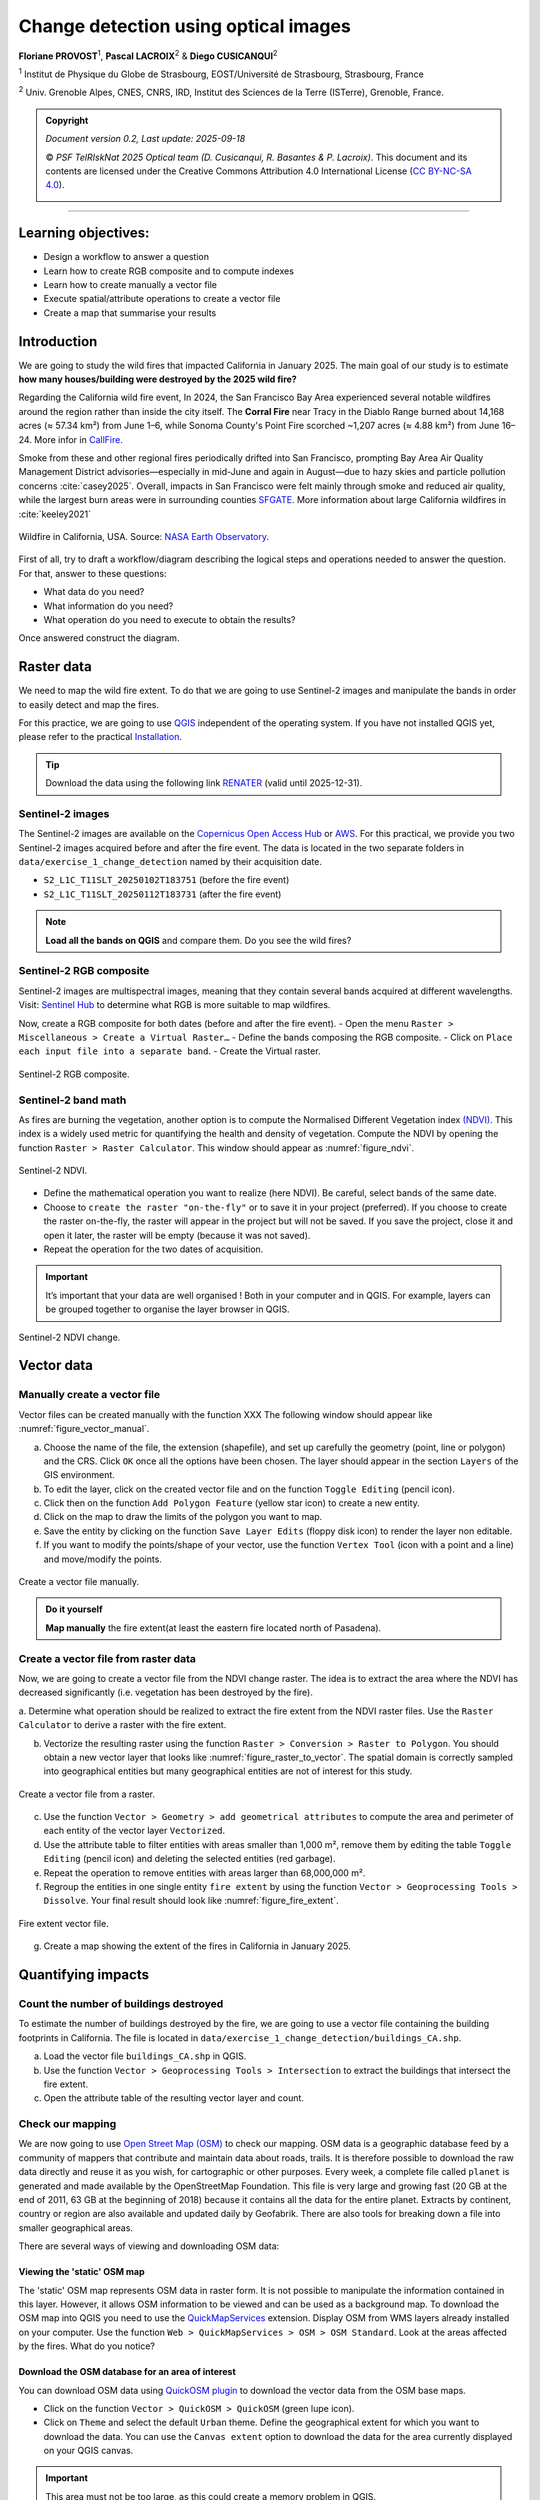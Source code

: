 ..
   Copyright (c) 2025 PSF TelRIskNat 2025 Optical team
   SPDX-License-Identifier: CC-BY-NC-SA-4.0
   author: Diego Cusicanqui (CNES | ISTerre | Univ. Grenoble Alpes)

   This file is part of the “PSF TelRIskNat 2025” workshop documentation.
   Licensed under the Creative Commons Attribution-NonCommercial-ShareAlike 4.0 International License (CC BY-NC-SA 4.0).
   You may share and adapt for non-commercial purposes, with attribution and ShareAlike.
   See: https://creativecommons.org/licenses/by-nc-sa/4.0/

Change detection using optical images
-----------------------------------------
..
   .. figure:: /_static/Fig0_patience.jpg
      :width: 100%
      :align: center
      :alt: be patient

      Content will be soon available. Advice from PSF TelRiskNat optical team.


**Floriane PROVOST**\ :sup:`1`, **Pascal LACROIX**\ :sup:`2` & **Diego CUSICANQUI**\ :sup:`2`

\ :sup:`1` Institut de Physique du Globe de Strasbourg, EOST/Université de Strasbourg, Strasbourg, France

\ :sup:`2` Univ. Grenoble Alpes, CNES, CNRS, IRD, Institut des Sciences de la Terre (ISTerre), Grenoble, France.

.. |copy| unicode:: U+000A9

.. admonition:: Copyright

   *Document version 0.2, Last update: 2025-09-18*
   
   |copy| *PSF TelRIskNat 2025 Optical team (D. Cusicanqui, R. Basantes & P. Lacroix)*.
   This document and its contents are licensed under the Creative Commons Attribution 4.0 International License (`CC BY-NC-SA 4.0 <https://creativecommons.org/licenses/by-nc-sa/4.0/>`_).

   .. image:: https://img.shields.io/badge/License-CC%20BY--NC--SA%204.0-lightgrey.svg
      :target: https://creativecommons.org/licenses/by-nc-sa/4.0/
      :alt: License: CC BY-NC-SA 4.0

----

Learning objectives:
~~~~~~~~~~~~~~~~~~~~~~~~

- Design a workflow to answer a question
- Learn how to create RGB composite and to compute indexes
- Learn how to create manually a vector file 
- Execute spatial/attribute operations to create a vector file
- Create a map that summarise your results

Introduction
~~~~~~~~~~~~~~~~~~~~~~~~

We are going to study the wild fires that impacted California in January 2025. The main goal of our study is to estimate **how many houses/building were destroyed by the 2025 wild fire?**

Regarding the California wild fire event, In 2024, the San Francisco Bay Area experienced several notable wildfires around the region rather than inside the city itself. The **Corral Fire** near Tracy in the Diablo Range burned about 14,168 acres (≈ 57.34 km²) from June 1–6, while Sonoma County's Point Fire scorched ~1,207 acres (≈ 4.88 km²) from June 16–24. More infor in `CallFire <https://www.fire.ca.gov/incidents/2024/6/1/corral-fire>`_.

Smoke from these and other regional fires periodically drifted into San Francisco, prompting Bay Area Air Quality Management District advisories—especially in mid-June and again in August—due to hazy skies and particle pollution concerns :cite:`casey2025`. Overall, impacts in San Francisco were felt mainly through smoke and reduced air quality, while the largest burn areas were in surrounding counties `SFGATE <https://www.sfgate.com/weather/article/bay-area-air-advisory-smoky-skies-21071765.php>`_. More information about large California wildfires in :cite:`keeley2021`

.. _figure_wildfire:

.. figure:: /_static/change_detection/Fig1_wildfires.jpg
   :width: 80%
   :align: center
   :alt: wildfire

   Wildfire in California, USA. Source: `NASA Earth Observatory <https://earthobservatory.nasa.gov/images/153831/the-palisades-fires-footprint>`_.

First of all, try to draft a workflow/diagram describing the logical steps and operations needed to answer the question. For that, answer to these questions:

- What data do you need?
- What information do you need?
- What operation do you need to execute to obtain the results?

Once answered construct the diagram.

Raster data
~~~~~~~~~~~~~~~~~~~~~~~~

We need to map the wild fire extent. To do that we are going to use Sentinel-2 images and manipulate the bands in order to easily detect and map the fires.

For this practice, we are going to use `QGIS <https://qgis.org/en/site/>`_ independent of the operating system. If you have not installed QGIS yet, please refer to the practical `Installation <installation.html>`_.

.. tip::
   Download the data using the following link `RENATER <https://filesender.renater.fr/?s=download&token=5d771970-0380-4a37-902c-afc47719b665>`_ (valid until 2025-12-31).


Sentinel-2 images
^^^^^^^^^^^^^^^^^^^^^^^^^

The Sentinel-2 images are available on the `Copernicus Open Access Hub <https://scihub.copernicus.eu/dhus/#/home>`_ or `AWS <https://registry.opendata.aws/sentinel-2/>`_. For this practical, we provide you two Sentinel-2 images acquired before and after the fire event. The data is located in the two separate folders in ``data/exercise_1_change_detection`` named by their acquisition date.

- ``S2_L1C_T11SLT_20250102T183751`` (before the fire event)
- ``S2_L1C_T11SLT_20250112T183731`` (after the fire event)

.. note:: 
   **Load all the bands on QGIS** and compare them. Do you see the wild fires?

Sentinel-2 RGB composite
^^^^^^^^^^^^^^^^^^^^^^^^^^^^^^^

Sentinel-2 images are multispectral images, meaning that they contain several bands acquired at different wavelengths. Visit: `Sentinel Hub <https://custom-scripts.sentinel-hub.com/custom-scripts/sentinel-2/composites/>`_ to determine what RGB is more suitable to map wildfires.

Now, create a RGB composite for both dates (before and after the fire event).
- Open the menu ``Raster > Miscellaneous > Create a Virtual Raster…``
- Define the bands composing the RGB composite.
- Click on ``Place each input file into a separate band``.
- Create the Virtual raster.

.. _figure_rgb:

.. figure:: /_static/change_detection/Fig2_rgb_composite.jpg
   :width: 100%
   :align: center
   :alt: rgb composite

   Sentinel-2 RGB composite.

Sentinel-2 band math
^^^^^^^^^^^^^^^^^^^^^^^^^^^^^^^

As fires are burning the vegetation, another option is to compute the Normalised Different Vegetation index `(NDVI) <https://custom-scripts.sentinel-hub.com/custom-scripts/sentinel-2/ndvi/>`_. This index is a widely used metric for quantifying the health and density of vegetation. Compute the NDVI by opening the function ``Raster > Raster Calculator``. This window should appear as :numref:`figure_ndvi`.

.. _figure_ndvi:

.. figure:: /_static/change_detection/Fig3_ndvi.jpg
   :width: 100%
   :align: center
   :alt: ndvi

   Sentinel-2 NDVI.

- Define the mathematical operation you want to realize (here NDVI). Be careful, select bands of the same date.
- Choose to ``create the raster "on-the-fly"`` or to save it in your project (preferred). If you choose to create the raster on-the-fly, the raster will appear in the project but will not be saved. If you save the project, close it and open it later, the raster will be empty (because it was not saved).
- Repeat the operation for the two dates of acquisition.

.. important:: 
   It’s important that your data are well organised ! Both in your computer and in QGIS. For example, layers can be grouped together to organise the layer browser in QGIS.

.. _figure_ndvi_change:

.. figure:: /_static/change_detection/Fig4_ndvi_change.jpg
   :width: 100%
   :align: center
   :alt: ndvi change

   Sentinel-2 NDVI change.

Vector data
~~~~~~~~~~~~~~~~~~~~~~~~

Manually create a vector file
^^^^^^^^^^^^^^^^^^^^^^^^^^^^^^^^^^^^^

Vector files can be created manually with the function XXX 
The following window should appear like :numref:`figure_vector_manual`.

a. Choose the name of the file, the extension (shapefile), and set up carefully the geometry (point, line or polygon) and the CRS. Click ``OK`` once all the options have been chosen. The layer should appear in the section ``Layers`` of the GIS environment.
b. To edit the layer, click on the created vector file and on the function ``Toggle Editing`` (pencil icon).
c. Click then on the function ``Add Polygon Feature`` (yellow star icon) to create a new entity.
d. Click on the map to draw the limits of the polygon you want to map.
e. Save the entity by clicking on the function ``Save Layer Edits`` (floppy disk icon) to render the layer non editable.
f. If you want to modify the points/shape of your vector, use the function ``Vertex Tool`` (icon with a point and a line) and move/modify the points.

.. _figure_vector_manual:

.. figure:: /_static/change_detection/Fig5_vector_manual.jpg
   :width: 100%
   :align: center
   :alt: vector manual

   Create a vector file manually.

.. admonition:: Do it yourself

   **Map manually** the fire extent(at least the eastern fire located north of Pasadena).

Create a vector file from raster data
^^^^^^^^^^^^^^^^^^^^^^^^^^^^^^^^^^^^^^^^^^^^^^

Now, we are going to create a vector file from the NDVI change raster. The idea is to extract the area where the NDVI has decreased significantly (i.e. vegetation has been destroyed by the fire).

a. Determine what operation should be realized to extract the fire extent from the NDVI
raster files. Use the ``Raster Calculator`` to derive a raster with the fire extent.

b. Vectorize the resulting raster using the function ``Raster > Conversion > Raster to Polygon``. You should obtain a new vector layer that looks like :numref:`figure_raster_to_vector`. The spatial domain is correctly sampled into geographical entities but many geographical entities are not of interest for this study.

.. _figure_raster_to_vector:

.. figure:: /_static/change_detection/Fig6_raster_to_vector.jpg
   :width: 100%
   :align: center
   :alt: raster to vector

   Create a vector file from a raster.

.. question:: Questions for discussion
   :collapsible: closed

   - What entities should be filtered?
   - What attribute/properties do we need to compute to it?

c. Use the function ``Vector > Geometry > add geometrical attributes`` to compute the area and perimeter of each entity of the vector layer ``Vectorized``.

d. Use the attribute table to filter entities with areas smaller than 1,000 m², remove them by editing the table ``Toggle Editing`` (pencil icon) and deleting the selected entities (red garbage).

e. Repeat the operation to remove entities with areas larger than 68,000,000 m².

f. Regroup the entities in one single entity ``fire extent`` by using the function ``Vector > Geoprocessing Tools > Dissolve``. Your final result should look like :numref:`figure_fire_extent`.

.. _figure_fire_extent:

.. figure:: /_static/change_detection/Fig7_fire_extent.jpg
   :width: 100%
   :align: center
   :alt: fire extent

   Fire extent vector file.

g. Create a map showing the extent of the fires in California in January 2025.

Quantifying impacts 
~~~~~~~~~~~~~~~~~~~~~~~~

Count the number of buildings destroyed
^^^^^^^^^^^^^^^^^^^^^^^^^^^^^^^^^^^^^^^^^^^^^

To estimate the number of buildings destroyed by the fire, we are going to use a vector file containing the building footprints in California. The file is located in ``data/exercise_1_change_detection/buildings_CA.shp``.


a. Load the vector file ``buildings_CA.shp`` in QGIS.
b. Use the function ``Vector > Geoprocessing Tools > Intersection`` to extract the buildings that intersect the fire extent.
c. Open the attribute table of the resulting vector layer and count.

.. question:: Questions for discussion
   :collapsible: closed

   - How many building were impacted?
   - Estimate the total surface of damaged building by performing an operation on the ``Attribute table``.
   - Estimate the cost of the wildfire (price per square meter in California is ranging from 500$ to 700$).

Check our mapping
^^^^^^^^^^^^^^^^^^^^^^^

We are now going to use `Open Street Map (OSM) <https://www.openstreetmap.org/>`_ to check our mapping. OSM data is a geographic database feed by a community of mappers that contribute and maintain data about roads, trails. It is therefore possible to download the raw data directly and reuse it as you wish, for cartographic or other purposes. Every week, a complete file called ``planet`` is generated and made available by the OpenStreetMap Foundation. This file is very large and growing fast (20 GB at the end of 2011, 63 GB at the beginning of 2018) because it contains all the data for the entire planet. Extracts by continent, country or region are also available and updated daily by Geofabrik. There are also tools for breaking down a file into smaller geographical areas.

There are several ways of viewing and downloading OSM data:

Viewing the 'static' OSM map
'''''''''''''''''''''''''''''''''''''

The 'static' OSM map represents OSM data in raster form. It is not possible to manipulate the information contained in this layer. However, it allows OSM information to be viewed and can be used as a background map. To download the OSM map into QGIS you need to use the `QuickMapServices <https://plugins.qgis.org/plugins/quick_map_services/>`_ extension. 
Display OSM from WMS layers already installed on your computer. Use the function ``Web > QuickMapServices > OSM > OSM Standard``. Look at the areas affected by the fires. What do you notice?

Download the OSM database for an area of interest
'''''''''''''''''''''''''''''''''''''''''''''''''''''''''

You can download OSM data using `QuickOSM plugin <https://plugins.qgis.org/plugins/QuickOSM/>`_ to download the vector data from the OSM base maps.

- Click on the function ``Vector > QuickOSM > QuickOSM`` (green lupe icon).
- Click on ``Theme`` and select the default ``Urban`` theme. Define the geographical extent for which you want to download the data. You can use the ``Canvas extent`` option to download the data for the area currently displayed on your QGIS canvas.

.. important::
   This area must not be too large, as this could create a memory problem in QGIS.

- Click on ``Execute query`` to download the data. Several layers should appear in your ``Layers`` section.

You can also use the ``OSMDownloader`` plugin to download OSM data. This plugin allows you to download OSM data in a specific format (shapefile, geopackage, etc.) and for a specific area of interest.

* Install the plugin `OSMDownloader <https://plugins.qgis.org/plugins/OSMDownloader/>`_ from the QGIS plugin manager.

* Open the plugin from the menu ``OSMDownloader``.

* Define the area of interest by drawing a rectangle.

* Save the data in a specific format (shapefile, geopackage, etc.) and download.

A number of vector layers should appear in your ``Layers`` tab. Manipulate these layers to
display the buildings mapped in OSM and compare with your result.

.. admonition:: Do it yourself

   Draw a diagram that represents all the steps realised to answer the initial question.

References
~~~~~~~~~~~~~~~~~~

.. bibliography::
   :cited:
   :style: unsrt